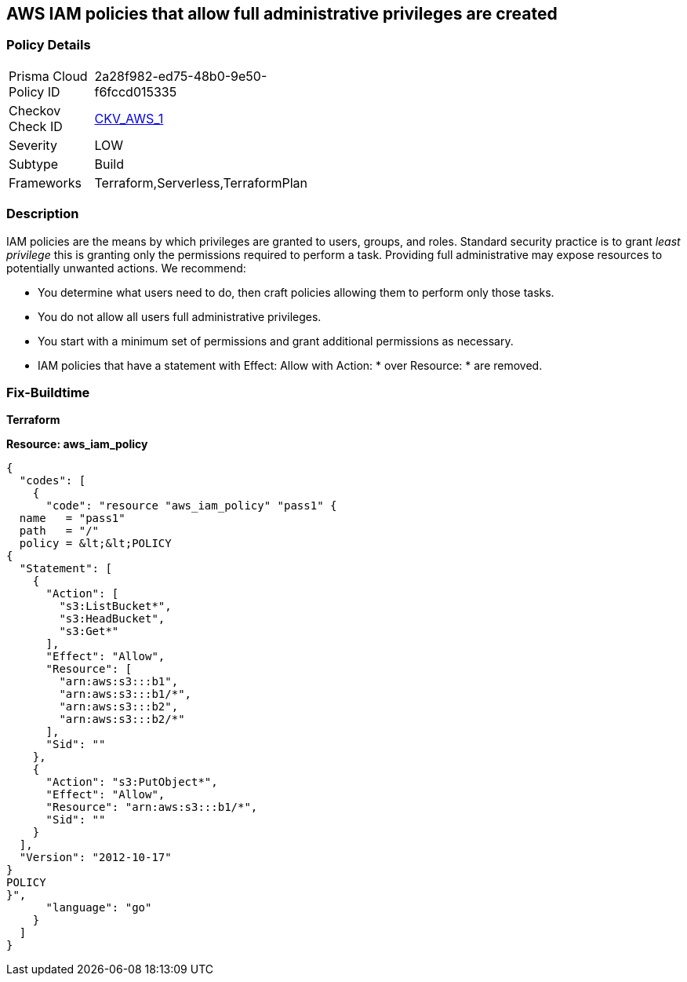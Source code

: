 == AWS IAM policies that allow full administrative privileges are created


=== Policy Details 

[width=45%]
[cols="1,1"]
|=== 
|Prisma Cloud Policy ID 
| 2a28f982-ed75-48b0-9e50-f6fccd015335

|Checkov Check ID 
| https://github.com/bridgecrewio/checkov/tree/master/checkov/serverless/checks/function/aws/AdminPolicyDocument.py[CKV_AWS_1]

|Severity
|LOW

|Subtype
|Build

|Frameworks
|Terraform,Serverless,TerraformPlan

|===


=== Description


IAM policies are the means by which privileges are granted to users, groups, and roles.
Standard security practice is to grant _least privilege_ this is granting only the permissions required to perform a task.
Providing full administrative may expose resources to potentially unwanted actions.
We recommend:

* You determine what users need to do, then craft policies allowing them to perform only those tasks.
* You do not allow all users full administrative privileges.
* You start with a minimum set of permissions and grant additional permissions as necessary.
* IAM policies that have a statement with Effect: Allow with Action: * over Resource: * are removed.

////
=== Fix - Runtime

*AWS Console* 


To detach the policy that has full administrative privileges, follow these steps:

. Log in to the AWS Management Console at https://console.aws.amazon.com/.

. Open the https://console.aws.amazon.com/iam/[Amazon IAM console].

. In the navigation pane, click *Policies* and then search for the policy name found in the audit step.

. Select the policy to be deleted.

. In the *Policy Action **menu, select **first Detach*.

. Select all Users, Groups, and Roles that have this policy attached.

. Click *Detach Policy*.

. In the *Policy Action **menu, select **Detach*.


*CLI Command* 


To detach the policy that has full administrative privileges as found in the audit step, use the following commands:

. Lists all IAM users, groups, and roles that the specified managed policy is attached to.
+
[,bash]
----
aws iam list-entities-for-policy --policy-arn &lt;policy_arn>
----

. Detach the policy from all IAM Users.
[,bash]
----
aws iam detach-user-policy --user-name &lt;iam_user> --policy-arn &lt;policy_arn>
----

. Detach the policy from all IAM Groups.
[,bash]
----
aws iam detach-group-policy --group-name &lt;iam_group> --policy-arn &lt;policy_arn>
----

. Detach the policy from all IAM Roles.
[,bash]
----
aws iam detach-role-policy --role-name &lt;iam_role> --policy-arn &lt;policy_arn>
----
////


=== Fix-Buildtime

*Terraform* 

*Resource: aws_iam_policy* 




[source,go]
----
{
  "codes": [
    {
      "code": "resource "aws_iam_policy" "pass1" {
  name   = "pass1"
  path   = "/"
  policy = &lt;&lt;POLICY
{
  "Statement": [
    {
      "Action": [
        "s3:ListBucket*",
        "s3:HeadBucket",
        "s3:Get*"
      ],
      "Effect": "Allow",
      "Resource": [
        "arn:aws:s3:::b1",
        "arn:aws:s3:::b1/*",
        "arn:aws:s3:::b2",
        "arn:aws:s3:::b2/*"
      ],
      "Sid": ""
    },
    {
      "Action": "s3:PutObject*",
      "Effect": "Allow",
      "Resource": "arn:aws:s3:::b1/*",
      "Sid": ""
    }
  ],
  "Version": "2012-10-17"
}
POLICY
}",
      "language": "go"
    }
  ]
}
----
